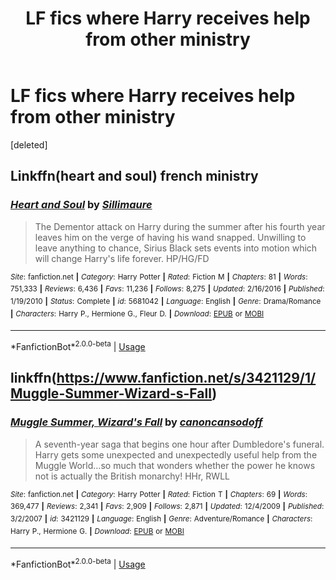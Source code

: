 #+TITLE: LF fics where Harry receives help from other ministry

* LF fics where Harry receives help from other ministry
:PROPERTIES:
:Score: 6
:DateUnix: 1587306673.0
:DateShort: 2020-Apr-19
:FlairText: Recommendation
:END:
[deleted]


** Linkffn(heart and soul) french ministry
:PROPERTIES:
:Author: Erkkifloof
:Score: 3
:DateUnix: 1587320622.0
:DateShort: 2020-Apr-19
:END:

*** [[https://www.fanfiction.net/s/5681042/1/][*/Heart and Soul/*]] by [[https://www.fanfiction.net/u/899135/Sillimaure][/Sillimaure/]]

#+begin_quote
  The Dementor attack on Harry during the summer after his fourth year leaves him on the verge of having his wand snapped. Unwilling to leave anything to chance, Sirius Black sets events into motion which will change Harry's life forever. HP/HG/FD
#+end_quote

^{/Site/:} ^{fanfiction.net} ^{*|*} ^{/Category/:} ^{Harry} ^{Potter} ^{*|*} ^{/Rated/:} ^{Fiction} ^{M} ^{*|*} ^{/Chapters/:} ^{81} ^{*|*} ^{/Words/:} ^{751,333} ^{*|*} ^{/Reviews/:} ^{6,436} ^{*|*} ^{/Favs/:} ^{11,236} ^{*|*} ^{/Follows/:} ^{8,275} ^{*|*} ^{/Updated/:} ^{2/16/2016} ^{*|*} ^{/Published/:} ^{1/19/2010} ^{*|*} ^{/Status/:} ^{Complete} ^{*|*} ^{/id/:} ^{5681042} ^{*|*} ^{/Language/:} ^{English} ^{*|*} ^{/Genre/:} ^{Drama/Romance} ^{*|*} ^{/Characters/:} ^{Harry} ^{P.,} ^{Hermione} ^{G.,} ^{Fleur} ^{D.} ^{*|*} ^{/Download/:} ^{[[http://www.ff2ebook.com/old/ffn-bot/index.php?id=5681042&source=ff&filetype=epub][EPUB]]} ^{or} ^{[[http://www.ff2ebook.com/old/ffn-bot/index.php?id=5681042&source=ff&filetype=mobi][MOBI]]}

--------------

*FanfictionBot*^{2.0.0-beta} | [[https://github.com/tusing/reddit-ffn-bot/wiki/Usage][Usage]]
:PROPERTIES:
:Author: FanfictionBot
:Score: 2
:DateUnix: 1587320652.0
:DateShort: 2020-Apr-19
:END:


** linkffn([[https://www.fanfiction.net/s/3421129/1/Muggle-Summer-Wizard-s-Fall]])
:PROPERTIES:
:Author: YOB1997
:Score: 1
:DateUnix: 1587317949.0
:DateShort: 2020-Apr-19
:END:

*** [[https://www.fanfiction.net/s/3421129/1/][*/Muggle Summer, Wizard's Fall/*]] by [[https://www.fanfiction.net/u/1223678/canoncansodoff][/canoncansodoff/]]

#+begin_quote
  A seventh-year saga that begins one hour after Dumbledore's funeral. Harry gets some unexpected and unexpectedly useful help from the Muggle World...so much that wonders whether the power he knows not is actually the British monarchy! HHr, RWLL
#+end_quote

^{/Site/:} ^{fanfiction.net} ^{*|*} ^{/Category/:} ^{Harry} ^{Potter} ^{*|*} ^{/Rated/:} ^{Fiction} ^{T} ^{*|*} ^{/Chapters/:} ^{69} ^{*|*} ^{/Words/:} ^{369,477} ^{*|*} ^{/Reviews/:} ^{2,341} ^{*|*} ^{/Favs/:} ^{2,909} ^{*|*} ^{/Follows/:} ^{2,871} ^{*|*} ^{/Updated/:} ^{12/4/2009} ^{*|*} ^{/Published/:} ^{3/2/2007} ^{*|*} ^{/id/:} ^{3421129} ^{*|*} ^{/Language/:} ^{English} ^{*|*} ^{/Genre/:} ^{Adventure/Romance} ^{*|*} ^{/Characters/:} ^{Harry} ^{P.,} ^{Hermione} ^{G.} ^{*|*} ^{/Download/:} ^{[[http://www.ff2ebook.com/old/ffn-bot/index.php?id=3421129&source=ff&filetype=epub][EPUB]]} ^{or} ^{[[http://www.ff2ebook.com/old/ffn-bot/index.php?id=3421129&source=ff&filetype=mobi][MOBI]]}

--------------

*FanfictionBot*^{2.0.0-beta} | [[https://github.com/tusing/reddit-ffn-bot/wiki/Usage][Usage]]
:PROPERTIES:
:Author: FanfictionBot
:Score: 0
:DateUnix: 1587318000.0
:DateShort: 2020-Apr-19
:END:

